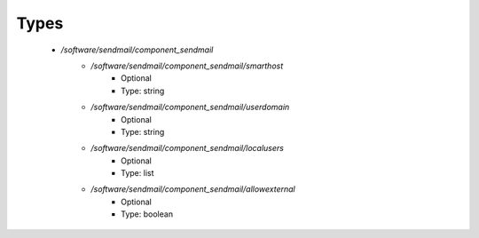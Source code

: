 
Types
-----

 - `/software/sendmail/component_sendmail`
    - `/software/sendmail/component_sendmail/smarthost`
        - Optional
        - Type: string
    - `/software/sendmail/component_sendmail/userdomain`
        - Optional
        - Type: string
    - `/software/sendmail/component_sendmail/localusers`
        - Optional
        - Type: list
    - `/software/sendmail/component_sendmail/allowexternal`
        - Optional
        - Type: boolean
